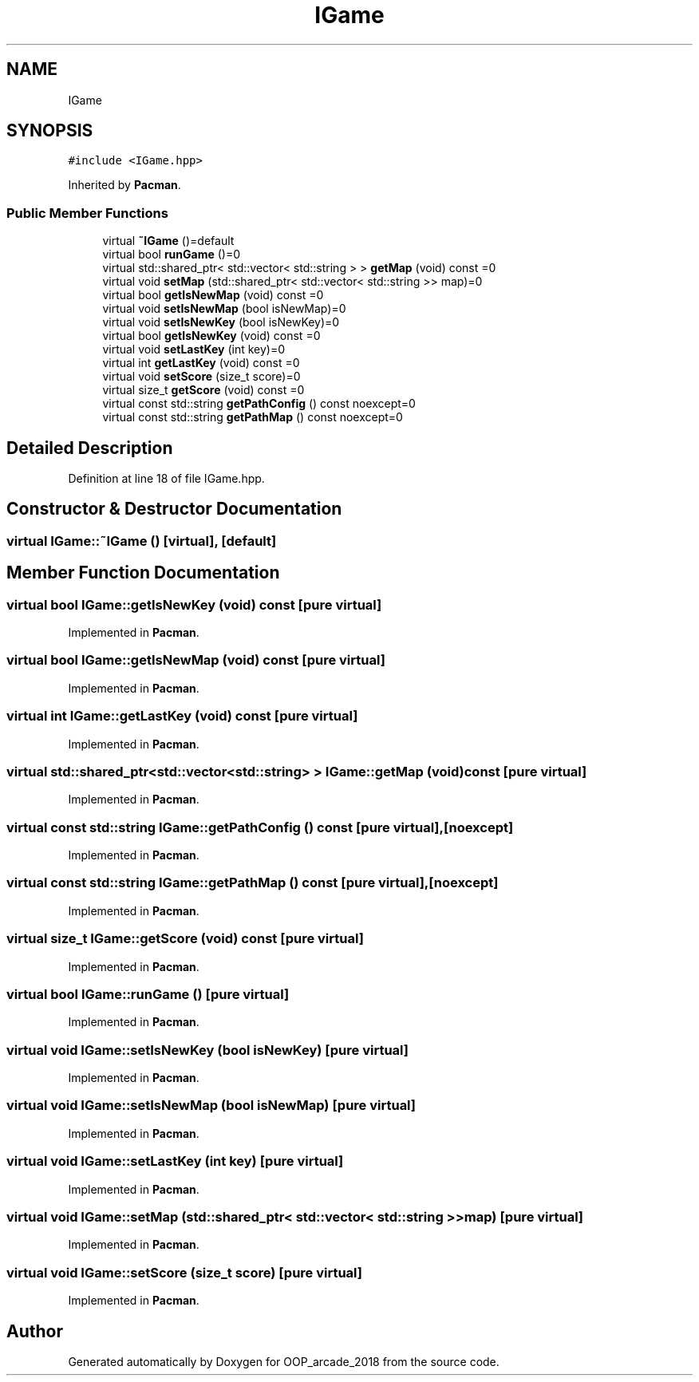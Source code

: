 .TH "IGame" 3 "Sun Mar 31 2019" "Version 1.0" "OOP_arcade_2018" \" -*- nroff -*-
.ad l
.nh
.SH NAME
IGame
.SH SYNOPSIS
.br
.PP
.PP
\fC#include <IGame\&.hpp>\fP
.PP
Inherited by \fBPacman\fP\&.
.SS "Public Member Functions"

.in +1c
.ti -1c
.RI "virtual \fB~IGame\fP ()=default"
.br
.ti -1c
.RI "virtual bool \fBrunGame\fP ()=0"
.br
.ti -1c
.RI "virtual std::shared_ptr< std::vector< std::string > > \fBgetMap\fP (void) const =0"
.br
.ti -1c
.RI "virtual void \fBsetMap\fP (std::shared_ptr< std::vector< std::string >> map)=0"
.br
.ti -1c
.RI "virtual bool \fBgetIsNewMap\fP (void) const =0"
.br
.ti -1c
.RI "virtual void \fBsetIsNewMap\fP (bool isNewMap)=0"
.br
.ti -1c
.RI "virtual void \fBsetIsNewKey\fP (bool isNewKey)=0"
.br
.ti -1c
.RI "virtual bool \fBgetIsNewKey\fP (void) const =0"
.br
.ti -1c
.RI "virtual void \fBsetLastKey\fP (int key)=0"
.br
.ti -1c
.RI "virtual int \fBgetLastKey\fP (void) const =0"
.br
.ti -1c
.RI "virtual void \fBsetScore\fP (size_t score)=0"
.br
.ti -1c
.RI "virtual size_t \fBgetScore\fP (void) const =0"
.br
.ti -1c
.RI "virtual const std::string \fBgetPathConfig\fP () const noexcept=0"
.br
.ti -1c
.RI "virtual const std::string \fBgetPathMap\fP () const noexcept=0"
.br
.in -1c
.SH "Detailed Description"
.PP 
Definition at line 18 of file IGame\&.hpp\&.
.SH "Constructor & Destructor Documentation"
.PP 
.SS "virtual IGame::~IGame ()\fC [virtual]\fP, \fC [default]\fP"

.SH "Member Function Documentation"
.PP 
.SS "virtual bool IGame::getIsNewKey (void) const\fC [pure virtual]\fP"

.PP
Implemented in \fBPacman\fP\&.
.SS "virtual bool IGame::getIsNewMap (void) const\fC [pure virtual]\fP"

.PP
Implemented in \fBPacman\fP\&.
.SS "virtual int IGame::getLastKey (void) const\fC [pure virtual]\fP"

.PP
Implemented in \fBPacman\fP\&.
.SS "virtual std::shared_ptr<std::vector<std::string> > IGame::getMap (void) const\fC [pure virtual]\fP"

.PP
Implemented in \fBPacman\fP\&.
.SS "virtual const std::string IGame::getPathConfig () const\fC [pure virtual]\fP, \fC [noexcept]\fP"

.PP
Implemented in \fBPacman\fP\&.
.SS "virtual const std::string IGame::getPathMap () const\fC [pure virtual]\fP, \fC [noexcept]\fP"

.PP
Implemented in \fBPacman\fP\&.
.SS "virtual size_t IGame::getScore (void) const\fC [pure virtual]\fP"

.PP
Implemented in \fBPacman\fP\&.
.SS "virtual bool IGame::runGame ()\fC [pure virtual]\fP"

.PP
Implemented in \fBPacman\fP\&.
.SS "virtual void IGame::setIsNewKey (bool isNewKey)\fC [pure virtual]\fP"

.PP
Implemented in \fBPacman\fP\&.
.SS "virtual void IGame::setIsNewMap (bool isNewMap)\fC [pure virtual]\fP"

.PP
Implemented in \fBPacman\fP\&.
.SS "virtual void IGame::setLastKey (int key)\fC [pure virtual]\fP"

.PP
Implemented in \fBPacman\fP\&.
.SS "virtual void IGame::setMap (std::shared_ptr< std::vector< std::string >> map)\fC [pure virtual]\fP"

.PP
Implemented in \fBPacman\fP\&.
.SS "virtual void IGame::setScore (size_t score)\fC [pure virtual]\fP"

.PP
Implemented in \fBPacman\fP\&.

.SH "Author"
.PP 
Generated automatically by Doxygen for OOP_arcade_2018 from the source code\&.
